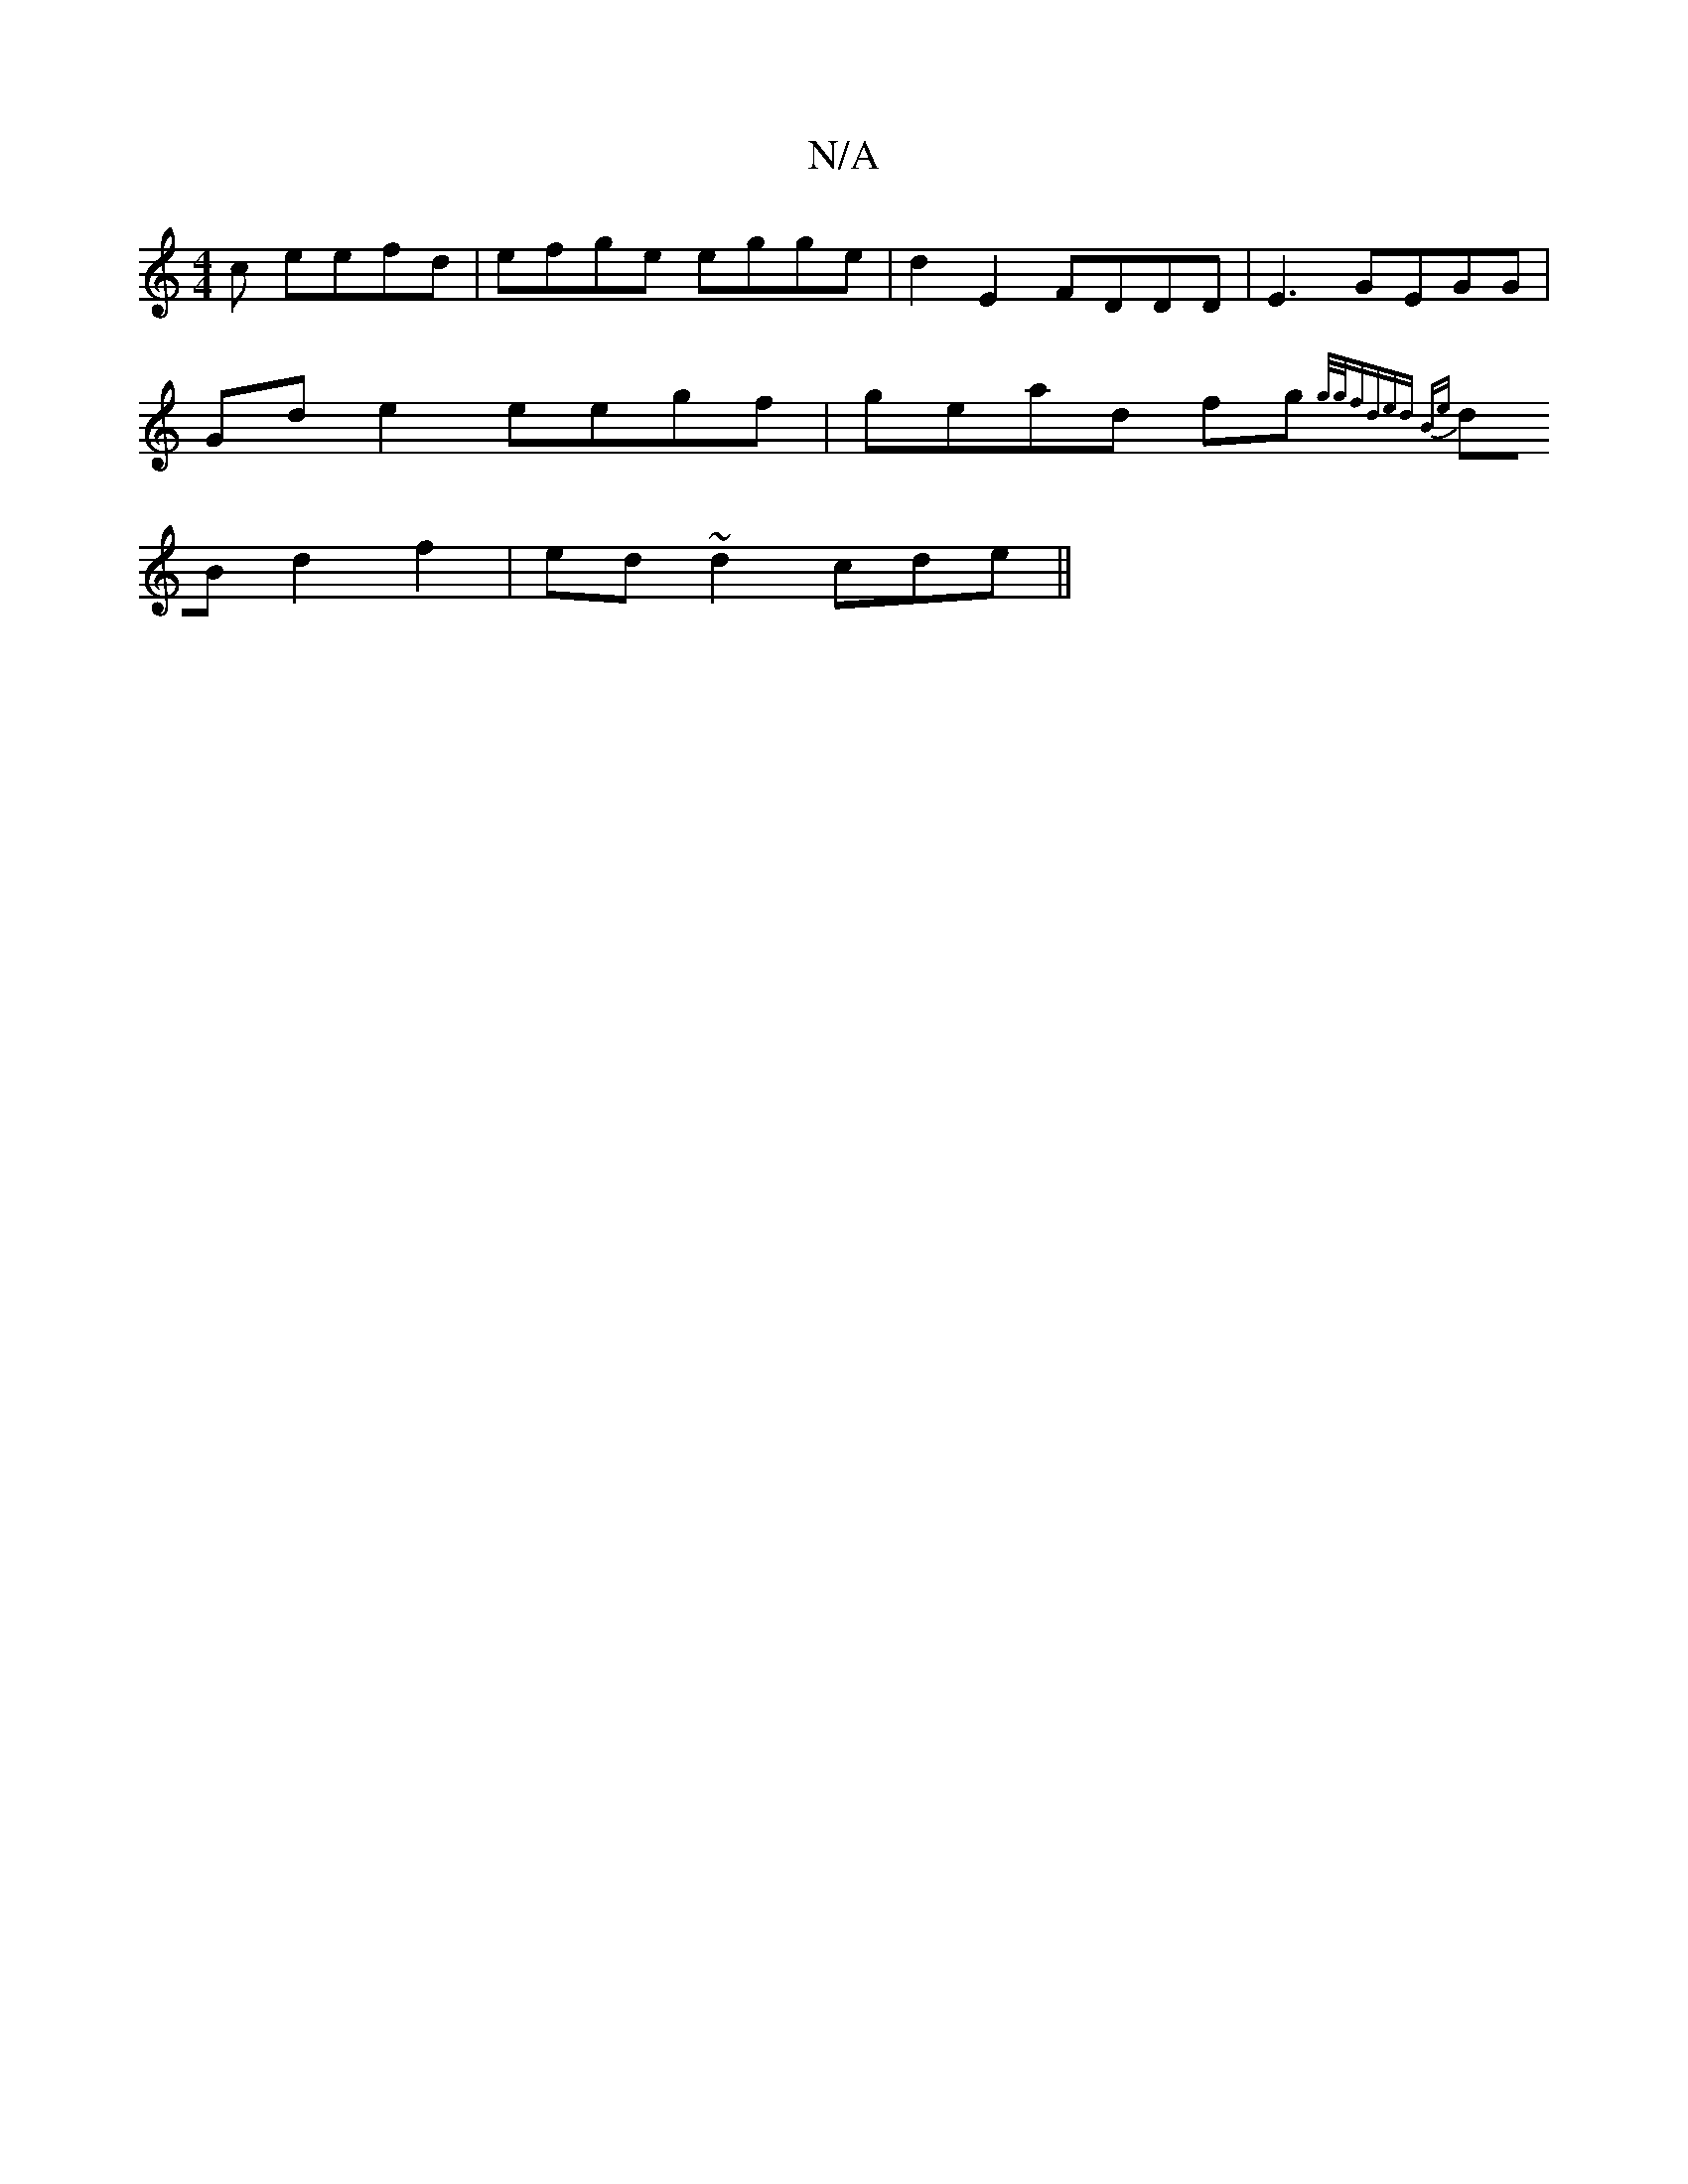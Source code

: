 X:1
T:N/A
M:4/4
R:N/A
K:Cmajor
c eefd|efge egge|d2E2 FDDD|E3 GEGG|
Gde2 eegf|gead fg{g/g/f)d|ed Be|
dB d2f2|ed~d2 cde||


|:GFG AAF|ABd AGA|AFAF AB1 GAF|E2G2 A2 :|
edBA BAzB FAA2|BcdB {cA}A|A2G c2A | BDG A3 |
D=FAG BGEB|cABc dedB|B